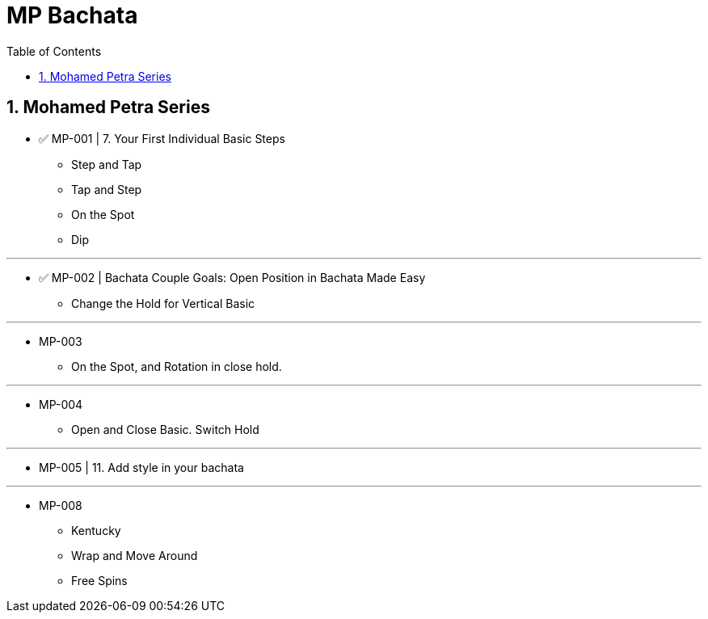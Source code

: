 = MP Bachata
:toc: right
:toclevels: 5
:sectnums:
:sectnumlevels: 5


== Mohamed Petra Series

* ✅ MP-001 | 7. Your First Individual Basic Steps
** Step and Tap
** Tap and Step
** On the Spot
** Dip

---

* ✅ MP-002 | Bachata Couple Goals: Open Position in Bachata Made Easy
** Change the Hold for Vertical Basic


---

* MP-003
** On the Spot, and Rotation in close hold.

---
* MP-004
** Open and Close Basic. Switch Hold


---
* MP-005 | 11. Add style in your bachata

---
* MP-008
** Kentucky
** Wrap and Move Around
** Free Spins
